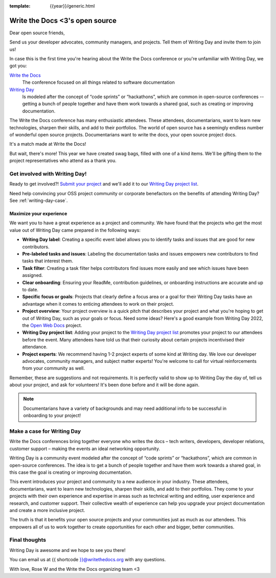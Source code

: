 :template: {{year}}/generic.html

.. post:: Apr 5, 2023
   :tags: {{year}}, portland-{{year}}, schedule

===============================  
Write the Docs <3's open source
===============================
   
Dear open source friends,

Send us your developer advocates, community managers, and projects. Tell them of Writing Day 
and invite them to join us!

In case this is the first time you're hearing about the Write the Docs conference or you're 
unfamiliar with Writing Day, we got you:

`Write the Docs <https://www.writethedocs.org/conf/portland/2023/>`_
    The conference focused on all things related to software documentation

`Writing Day <https://www.writethedocs.org/conf/portland/{{year}}/writing-day/>`_
   Is modeled after the concept of “code sprints” or “hackathons”, which are common in open-source conferences -- getting a bunch of 
   people together and have them work towards a shared goal, such as creating or improving documentation.

The Write the Docs conference has many enthusiastic attendees. These attendees, documentarians, want to learn new 
technologies, sharpen their skills, and add to their portfolios. The world of open source has a seemingly endless 
number of wonderful open source projects. Documentarians want to write the docs, your open source project docs. 

It's a match made at Write the Docs!

But wait, there's more! This year we have created swag bags, filled with one of a kind items. We'll be gifting them 
to the project representatives who attend as a thank you.

Get involved with Writing Day!
------------------------------

Ready to get involved?! `Submit your project <https://forms.gle/NNBzBCwjdB2vF7ZeA>`_ and we'll 
add it to our `Writing Day project list <https://www.writethedocs.org/conf/portland/2023/writing-day/#project-listing>`__.

Need help convincing your OSS project community or corporate benefactors on the benefits of attending Writing Day? See :ref:`writing-day-case`.

Maximize your experience
^^^^^^^^^^^^^^^^^^^^^^^^

We want you to have a great experience as a project and community. We have found that the projects who
get the most value out of Writing Day came prepared in the following ways:

* **Writing Day label**: Creating a specific event label allows you to identify tasks and issues that are good for new contributors.
* **Pre-labeled tasks and issues**: Labeling the documentation tasks and issues empowers new contributors 
  to find tasks that interest them.
* **Task filter**: Creating a task filter helps contributors find issues more easily and see which issues have been assigned.
* **Clear onboarding**: Ensuring your ReadMe, contribution guidelines, or onboarding instructions are accurate and up to date.
* **Specific focus or goals**: Projects that clearly define a focus area or a goal for their Writing Day tasks have 
  an advantage when it comes to enticing attendees to work on their project.
* **Project overview**: Your project overview is a quick pitch that describes your project and what you're hoping to 
  get out of Writing Day, such as your goals or focus. Need some ideas? Here's a good example from Writing Day 2022, the `Open Web Docs <https://www.writethedocs.org/conf/portland/2022/writing-day/#open-web-docs>`_ project.
* **Writing Day project list**: Adding your project to the `Writing Day project list <https://forms.gle/NNBzBCwjdB2vF7ZeA>`_ promotes
  your project to our attendees before the event. Many attendees have told us that their curiosity about certain projects 
  incentivised their attendance.
* **Project experts**: We recommend having 1-2 project experts of some kind at Writing day. We love our developer advocates, community 
  managers, and subject matter experts! You're welcome to call for virtual reinforcements from your community as well.

Remember, these are suggestions and not requirements. It is perfectly valid to show up to Writing Day the day of, tell us about 
your project, and ask for volunteers! It's been done before and it will be done again.

.. note::
   Documentarians have a variety of backgrounds and may need additional info to be successful in onboarding to your project!

.. _writing-day-case:

Make a case for Writing Day
---------------------------

Write the Docs conferences bring together everyone who writes the docs – tech writers, developers, developer relations, 
customer support – making the events an ideal networking opportunity.

Writing Day is a community event modeled after the concept of “code sprints” or “hackathons”, which are common in open-source 
conferences. The idea is to get a bunch of people together and have them work towards a shared goal, in this case the goal is
creating or improving documentation.

This event introduces your project and community to a new audience in your industry. These attendees, documentarians, want to 
learn new technologies, sharpen their skills, and add to their portfolios. They come to your projects with their own experience 
and expertise in areas such as technical writing and editing, user experience and research, and customer support. Their collective
wealth of experience can help you upgrade your project documentation and create a more inclusive project. 

The truth is that it benefits your open source projects and your communities just as much as our attendees.
This empowers all of us to work together to create opportunities for each other and bigger, better communities.

Final thoughts
--------------

Writing Day is awesome and we hope to see you there!

You can email us at {{ shortcode }}@writethedocs.org with any questions.

With love,  
Rose W and the Write the Docs organizing team <3
